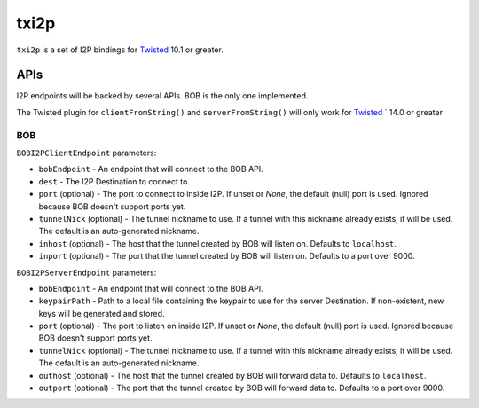 =====
txi2p
=====

``txi2p`` is a set of I2P bindings for `Twisted`_ 10.1 or greater.

APIs
====

I2P endpoints will be backed by several APIs. BOB is the only one implemented.

The Twisted plugin for ``clientFromString()`` and ``serverFromString()`` will
only work for `Twisted`_ ` 14.0 or greater

BOB
---

``BOBI2PClientEndpoint`` parameters:

* ``bobEndpoint`` - An endpoint that will connect to the BOB API.
* ``dest`` - The I2P Destination to connect to.
* ``port`` (optional) - The port to connect to inside I2P. If unset or `None`,
  the default (null) port is used. Ignored because BOB doesn't support ports
  yet.
* ``tunnelNick`` (optional) - The tunnel nickname to use. If a tunnel with this
  nickname already exists, it will be used. The default is an auto-generated
  nickname.
* ``inhost`` (optional) - The host that the tunnel created by BOB will listen
  on. Defaults to ``localhost``.
* ``inport`` (optional) - The port that the tunnel created by BOB will listen
  on. Defaults to a port over 9000.

``BOBI2PServerEndpoint`` parameters:

* ``bobEndpoint`` - An endpoint that will connect to the BOB API.
* ``keypairPath`` - Path to a local file containing the keypair to use for the
  server Destination. If non-existent, new keys will be generated and stored.
* ``port`` (optional) - The port to listen on inside I2P. If unset or `None`,
  the default (null) port is used. Ignored because BOB doesn't support ports
  yet.
* ``tunnelNick`` (optional) - The tunnel nickname to use. If a tunnel with this
  nickname already exists, it will be used. The default is an auto-generated
  nickname.
* ``outhost`` (optional) - The host that the tunnel created by BOB will forward
  data to. Defaults to ``localhost``.
* ``outport`` (optional) - The port that the tunnel created by BOB will forward
  data to. Defaults to a port over 9000.

.. _Twisted: https://twistedmatrix.com/
.. _Twisted ticket #5069: https://twistedmatrix.com/trac/ticket/5069
